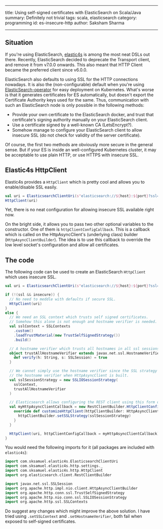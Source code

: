 ------
title: Using self-signed certificates with ElasticSearch on Scala/Java
summary: Definitely not trivial
tags: scala, elasticsearch
category: programming
id: es-insecure-http
author: Saksham Sharma
------

** Situation

If you're using ElasticSearch, [[https://github.com/sksamuel/elastic4s][elastic4s]] is among the most neat DSLs out there. Recently, ElasticSearch decided to deprecate the Transport client, and remove it from v7.0.0 onwards. This also meant that HTTP Client became the preferred client since v6.0.0.

ElasticSearch also defaults to using SSL for the HTTP connections nowadays. It is also the (non-configurable) default when you're using [[https://github.com/upmc-enterprises/ElasticSearch-operator][ElasticSearch-operator]] for easy deployment on Kubernetes. What's worse is that it generates certificates for ES automatically, but doesn't export the Certificate Authority keys used for the same. Thus, communication with such an ElasticSearch node is only possible in the following methods:

- Provide your own certificate to the ElasticSearch docker, and trust that certificate's signing authority manually on your ElasticSearch client.
- Use a certificate signed by a well-known CA (LetsEncrypt?).
- Somehow manage to configure your ElasticSearch client to allow insecure SSL (do not check for validity of the server certificate).

Of course, the first two methods are obviously more secure in the general sense. But if your ES is inside an well-configured Kubernetes cluster, it may be acceptable to use plain HTTP, or use HTTPS with insecure SSL.

** Elastic4s HttpClient

Elastic4s provides a ~HttpClient~ which is pretty cool and allows you to enable/disable SSL easily.

#+BEGIN_SRC scala
val uri = ElasticsearchClientUri(s"elasticsearch://${host}:${port}?ssl=${ssl}")
HttpClient(uri)
#+END_SRC

Yet, there is no neat configuration for allowing insecure SSL available right now.

On the bright side, it allows you to pass two other optional variables to the constructor.
One of them is ~httpClientConfigCallback~. This is a callback which is called on the HttpAsyncClient's (underlying class) builder (~HttpAsyncClientBuilder~). The idea is to use this callback to override the low level socket's configuration and allow all certificates.

** The code

The following code can be used to create an ElasticSearch ~HttpClient~ which uses insecure SSL.

#+BEGIN_SRC scala
  val uri = ElasticsearchClientUri(s"elasticsearch://${host}:${port}?ssl=${ssl}")

  if (!(ssl && insecure)) {
    // No need to meddle with defaults if secure SSL.
    HttpClient(uri)
  }
  else {
    // We need an SSL context which trusts self signed certificates.
    // Somehow this alone is not enough and hostname verifier is needed.
    val sslContext = SSLContexts
      .custom()
      .loadTrustMaterial(new TrustSelfSignedStrategy())
      .build()

    // A hostname verifier which trusts all hostnames in all ssl sessions.
    object trustAllHostnameVerifier extends javax.net.ssl.HostnameVerifier {
      def verify(h: String, s: SSLSession) = true
    }

    // We cannot simply use the hostname verifier since the SSL strategy overrides
    // the hostname verifier when HttpAsyncClient is built.
    val sslSessionStrategy = new SSLIOSessionStrategy(
      sslContext,
      trustAllHostnameVerifier
    )

    // Elasticsearch allows configuring the REST client using this form of callbacks.
    val myHttpAsyncClientCallback = new RestClientBuilder.HttpClientConfigCallback() {
      override def customizeHttpClient(httpClientBuilder: HttpAsyncClientBuilder) = {
        httpClientBuilder.setSSLStrategy(sslSessionStrategy)
      }
    }

    HttpClient(uri, httpClientConfigCallback = myHttpAsyncClientCallback)
  }
#+END_SRC

You would need the following imports for it (all packages are included with ~elastic4s~):
#+BEGIN_SRC scala
import com.sksamuel.elastic4s.ElasticsearchClientUri
import com.sksamuel.elastic4s.http.settings._
import com.sksamuel.elastic4s.http.HttpClient
import org.elasticsearch.client.RestClientBuilder

import javax.net.ssl.SSLSession
import org.apache.http.impl.nio.client.HttpAsyncClientBuilder
import org.apache.http.conn.ssl.TrustSelfSignedStrategy
import org.apache.http.nio.conn.ssl.SSLIOSessionStrategy
import org.apache.http.ssl.SSLContexts
#+END_SRC

Do suggest any changes which might improve the above solution. I have tried using ~.setSSLContext~ and ~.setHostnameVerifier~, both fail when exposed to self-signed certificates.
